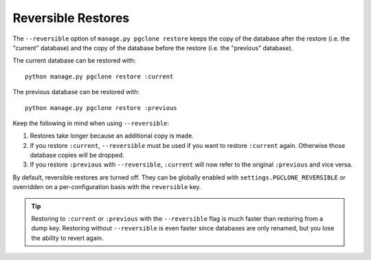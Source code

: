 .. _reversible:

Reversible Restores
===================

The ``--reversible`` option of ``manage.py pgclone restore`` keeps
the copy of the database after the restore (i.e. the "current" database)
and the copy of the database before the restore (i.e. the "previous" database).

The current database can be restored with::

    python manage.py pgclone restore :current

The previous database can be restored with::

    python manage.py pgclone restore :previous

Keep the following in mind when using ``--reversible``:

1. Restores take longer because an additional copy is made.
2. If you restore ``:current``, ``--reversible``
   must be used if you want to restore ``:current`` again.
   Otherwise those database copies will be dropped.
3. If you restore ``:previous`` with ``--reversible``,
   ``:current`` will now refer to the original ``:previous``
   and vice versa.

By default, reversible restores are turned off. They can be globally
enabled with ``settings.PGCLONE_REVERSIBLE`` or overridden on
a per-configuration basis with the ``reversible`` key.

.. tip::

    Restoring to ``:current`` or ``:previous`` with
    the ``--reversible`` flag is much faster than
    restoring from a dump key. Restoring without ``--reversible`` is even
    faster since databases are only renamed, but you lose
    the ability to revert again.